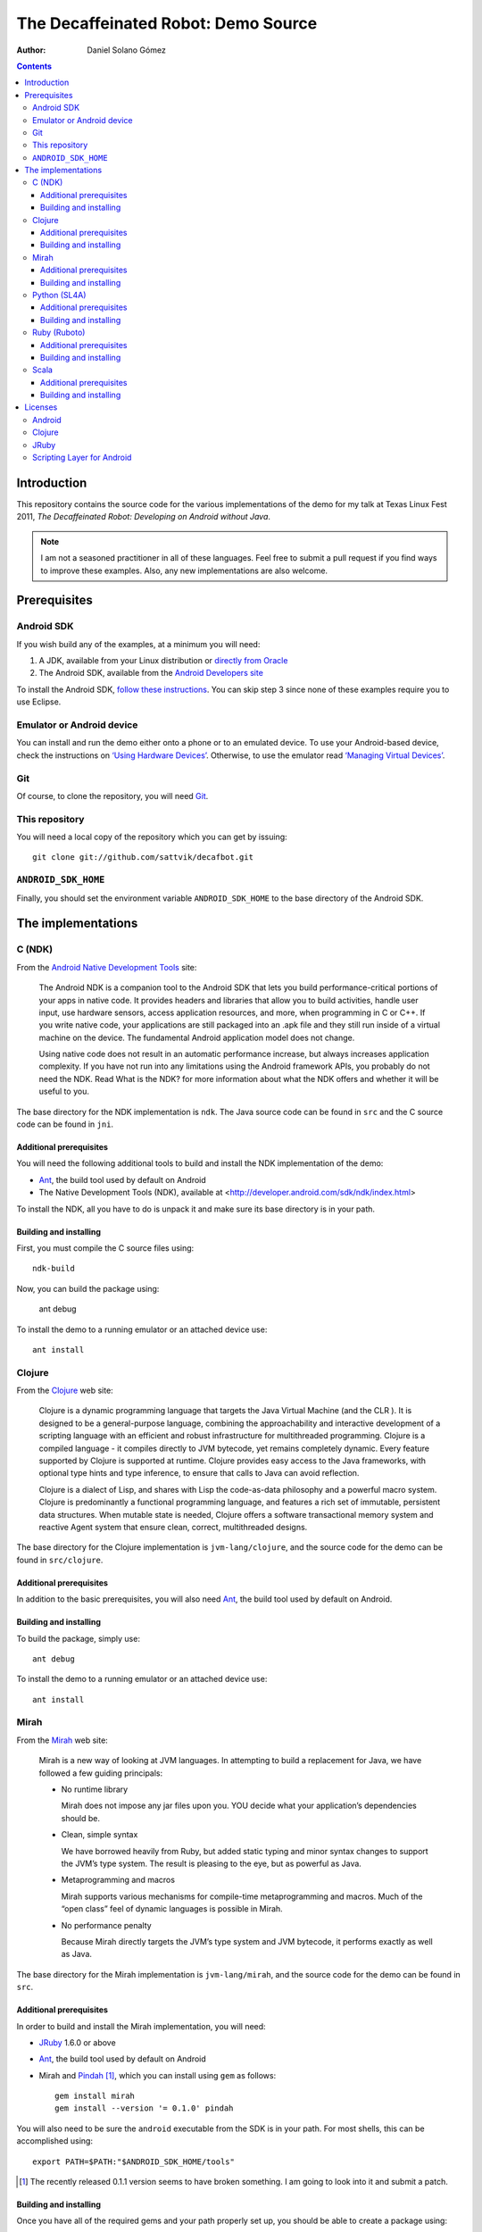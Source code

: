 The Decaffeinated Robot: Demo Source
====================================

:Author: Daniel Solano Gómez

.. contents::

Introduction
------------

This repository contains the source code for the various implementations of the
demo for my talk at Texas Linux Fest 2011, *The Decaffeinated Robot: Developing
on Android without Java*.


.. Note:: I am not a seasoned practitioner in all of these languages.  Feel
          free to submit a pull request if you find ways to improve these
          examples.  Also, any new implementations are also welcome.


Prerequisites
-------------

Android SDK
```````````

If you wish build any of the examples, at a minimum you will need:

1. A JDK, available from your Linux distribution or `directly from Oracle
   <http://java.sun.com/javase/downloads/index.jsp>`_
2. The Android SDK, available from the `Android Developers site
   <http://developer.android.com/sdk/index.html>`_

To install the Android SDK, `follow these instructions
<http://developer.android.com/sdk/installing.html>`_.  You can skip step 3
since none of these examples require you to use Eclipse.


Emulator or Android device
``````````````````````````

You can install and run the demo either onto a phone or to an emulated device.
To use your Android-based device, check the instructions on `‘Using Hardware
Devices’ <http://developer.android.com/guide/developing/device.html>`_.
Otherwise, to use the emulator read `‘Managing Virtual Devices’
<http://developer.android.com/guide/developing/devices/index.html>`_.

Git
```

Of course, to clone the repository, you will need Git_.

.. _Git: http://git-scm.com/

This repository
```````````````

You will need a local copy of the repository which you can get by issuing::

  git clone git://github.com/sattvik/decafbot.git


``ANDROID_SDK_HOME``
````````````````````

Finally, you should set the environment variable ``ANDROID_SDK_HOME`` to the
base directory of the Android SDK.


The implementations
-------------------

C (NDK)
```````

From the `Android Native Development Tools`__ site:

  The Android NDK is a companion tool to the Android SDK that lets you build
  performance-critical portions of your apps in native code. It provides
  headers and libraries that allow you to build activities, handle user input,
  use hardware sensors, access application resources, and more, when
  programming in C or C++. If you write native code, your applications are
  still packaged into an .apk file and they still run inside of a virtual
  machine on the device. The fundamental Android application model does not
  change.

  Using native code does not result in an automatic performance increase, but
  always increases application complexity. If you have not run into any
  limitations using the Android framework APIs, you probably do not need the
  NDK. Read What is the NDK? for more information about what the NDK offers and
  whether it will be useful to you.

The base directory for the NDK implementation is ``ndk``.  The Java source code
can be found in ``src`` and the C source code can be found in ``jni``.

.. __: http://developer.android.com/sdk/ndk/index.html


Additional prerequisites
~~~~~~~~~~~~~~~~~~~~~~~~

You will need the following additional tools to build and install the NDK
implementation of the demo:

* Ant_, the build tool used by default on Android

* The Native Development Tools (NDK), available at
  <http://developer.android.com/sdk/ndk/index.html>

To install the NDK, all you have to do is unpack it and make sure its base
directory is in your path.

.. _Ant: http://ant.apache.org

Building and installing
~~~~~~~~~~~~~~~~~~~~~~~

First, you must compile the C source files using::

  ndk-build

Now, you can build the package using:

  ant debug

To install the demo to a running emulator or an attached device use::

  ant install


Clojure
```````

From the Clojure_ web site:

  Clojure is a dynamic programming language that targets the Java Virtual
  Machine (and the CLR ). It is designed to be a general-purpose language,
  combining the approachability and interactive development of a scripting
  language with an efficient and robust infrastructure for multithreaded
  programming. Clojure is a compiled language - it compiles directly to JVM
  bytecode, yet remains completely dynamic. Every feature supported by Clojure
  is supported at runtime. Clojure provides easy access to the Java frameworks,
  with optional type hints and type inference, to ensure that calls to Java can
  avoid reflection.

  Clojure is a dialect of Lisp, and shares with Lisp the code-as-data
  philosophy and a powerful macro system. Clojure is predominantly a functional
  programming language, and features a rich set of immutable, persistent data
  structures. When mutable state is needed, Clojure offers a software
  transactional memory system and reactive Agent system that ensure clean,
  correct, multithreaded designs.

The base directory for the Clojure implementation is ``jvm-lang/clojure``, and
the source code for the demo can be found in ``src/clojure``.

.. _Clojure: http://www.clojure.org

Additional prerequisites
~~~~~~~~~~~~~~~~~~~~~~~~

In addition to the basic prerequisites, you will also need Ant_, the build tool
used by default on Android.

Building and installing
~~~~~~~~~~~~~~~~~~~~~~~

To build the package, simply use::

  ant debug

To install the demo to a running emulator or an attached device use::

  ant install


Mirah
`````

From the Mirah_ web site:

  Mirah is a new way of looking at JVM languages. In attempting to build a
  replacement for Java, we have followed a few guiding principals:

  * No runtime library

    Mirah does not impose any jar files upon you. YOU decide what your
    application’s dependencies should be.

  * Clean, simple syntax

    We have borrowed heavily from Ruby, but added static typing and minor
    syntax changes to support the JVM’s type system. The result is pleasing to
    the eye, but as powerful as Java.

  * Metaprogramming and macros

    Mirah supports various mechanisms for compile-time metaprogramming and
    macros. Much of the “open class” feel of dynamic languages is possible in
    Mirah.

  * No performance penalty

    Because Mirah directly targets the JVM’s type system and JVM bytecode, it
    performs exactly as well as Java.

The base directory for the Mirah implementation is ``jvm-lang/mirah``, and the
source code for the demo can be found in ``src``.

.. _Mirah: http://www.mirah.org/


Additional prerequisites
~~~~~~~~~~~~~~~~~~~~~~~~

In order to build and install the Mirah implementation, you will need:

* JRuby_ 1.6.0 or above

* Ant_, the build tool used by default on Android

* Mirah and Pindah_ [#]_, which you can install using ``gem`` as follows::

    gem install mirah
    gem install --version '= 0.1.0' pindah

You will also need to be sure the ``android`` executable from the SDK is in
your path.  For most shells, this can be accomplished using::

  export PATH=$PATH:"$ANDROID_SDK_HOME/tools"

.. _JRuby: http://www.jruby.org
.. _Pindah: https://github.com/mirah/pindah
.. [#] The recently released 0.1.1 version seems to have broken something.  I
       am going to look into it and submit a patch.

Building and installing
~~~~~~~~~~~~~~~~~~~~~~~

Once you have all of the required gems and your path properly set up, you
should be able to create a package using::

  rake debug

To install the demo to a running emulator or an attached device use::

  rake install


Python (SL4A)
`````````````

From the `Scripting Layer for Android`__ site:

  Scripting Layer for Android (SL4A) brings scripting languages to Android by
  allowing you to edit and execute scripts and interactive interpreters
  directly on the Android device. These scripts have access to many of the APIs
  available to full-fledged Android applications, but with a greatly simplified
  interface that makes it easy to get things done.

  Scripts can be run interactively in a terminal, in the background, or via
  Locale. Python, Perl, JRuby, Lua, BeanShell, JavaScript, Tcl, and shell are
  currently supported, and we're planning to add more. See the SL4A Video Help
  playlist on YouTube for various demonstrations of SL4A's features.

.. __: https://code.google.com/p/android-scripting/

The base directory for the Python implementation is ``sl4a/python``, and the
source code for the demo can be found in ``res/raw/script.py``.

Additional prerequisites
~~~~~~~~~~~~~~~~~~~~~~~~

In addition to the basic prerequisites, you will also need Ant_, the build tool
used by default on Android.

Building and installing
~~~~~~~~~~~~~~~~~~~~~~~

To build the package, simply use::

  ant debug

To install the demo to a running emulator or an attached device use::

  ant install


Ruby (Ruboto)
`````````````

From the Ruboto_ web site:

  ruboto-core is a framework for writing full Android apps in Ruby. It includes
  support libraries and generators for creating projects, classes, tests, and
  more.

The base directory for the Ruboto implementation is ``ruboto``, and the source
code for the demo can be found in ``assets/scripts``.

.. _Ruboto: http://ruboto.org/


Additional prerequisites
~~~~~~~~~~~~~~~~~~~~~~~~

In order to build and install the Ruby implementation, you will need:

* JRuby_ 1.6.0 or above

* Ant_, the build tool used by default on Android


Building and installing
~~~~~~~~~~~~~~~~~~~~~~~

Once you have all of the required programs properly set up, you should be able
to create a package using::

  rake debug

To install the demo to a running emulator or an attached device use::

  rake install


Scala
`````

From the Scala_ web site:

  Scala is a general purpose programming language designed to express common
  programming patterns in a concise, elegant, and type-safe way. It smoothly
  integrates features of object-oriented and functional languages, enabling
  Java and other programmers to be more productive. Code sizes are typically
  reduced by a factor of two to three when compared to an equivalent Java
  application.

The base directory for the Scala implementation is ``jvm-lang/scala``,
and the source code for the demo can be found in ``src/main/scala``.

.. _Scala: http://www.scala-lang.org

Additional prerequisites
~~~~~~~~~~~~~~~~~~~~~~~~

You will need the `simple-build-tool
<https://code.google.com/p/simple-build-tool/>`_.  Installation instructions
are available from the sbt wiki at
<https://code.google.com/p/simple-build-tool/wiki/Setup>.

Building and installing
~~~~~~~~~~~~~~~~~~~~~~~

Once you have set up your sbt script, you can build the demo package with::

  sbt update package-debug

To install the demo to the emulator, use::

  sbt install-emulator

To install the demo to an attached device, use::

  sbt install-device


Licenses
--------

This demo is licensed under a BSD-style license as follows:

| Copyright © 2011 Sattvik Software & Technology Resources, Ltd. Co.
| All rights reserved.

Redistribution and use in source and binary forms, with or without
modification, are permitted provided that the following conditions are met:

1. Redistributions of source code must retain the above copyright notice,
   this list of conditions and the following disclaimer.
2. Redistributions in binary form must reproduce the above copyright notice,
   this list of conditions and the following disclaimer in the documentation
   and/or other materials provided with the distribution.
3. Neither the name of Sattvik Software & Technology Resources, Ltd. Co. nor
   the names of its contributors may be used to endorse or promote products
   derived from this software without specific prior written permission.

THIS SOFTWARE IS PROVIDED BY THE COPYRIGHT HOLDERS AND CONTRIBUTORS "AS IS"
AND ANY EXPRESS OR IMPLIED WARRANTIES, INCLUDING, BUT NOT LIMITED TO, THE
IMPLIED WARRANTIES OF MERCHANTABILITY AND FITNESS FOR A PARTICULAR PURPOSE
ARE DISCLAIMED. IN NO EVENT SHALL THE COPYRIGHT HOLDER OR CONTRIBUTORS BE
LIABLE FOR ANY DIRECT, INDIRECT, INCIDENTAL, SPECIAL, EXEMPLARY, OR
CONSEQUENTIAL DAMAGES (INCLUDING, BUT NOT LIMITED TO, PROCUREMENT OF
SUBSTITUTE GOODS OR SERVICES; LOSS OF USE, DATA, OR PROFITS; OR BUSINESS
INTERRUPTION) HOWEVER CAUSED AND ON ANY THEORY OF LIABILITY, WHETHER IN
CONTRACT, STRICT LIABILITY, OR TORT (INCLUDING NEGLIGENCE OR OTHERWISE)
ARISING IN ANY WAY OUT OF THE USE OF THIS SOFTWARE, EVEN IF ADVISED OF THE
POSSIBILITY OF SUCH DAMAGE.


Android
```````

Android is a trademark of Google Inc. Use of this trademark is subject to
Google Permissions.


Clojure
```````

This demo includes a compiled version of Clojure, which is licensed under the
Eclipse Public License 1.0.  The details of the Clojure license are available
in the file ``clojure-readme.txt``.

JRuby
`````

This demo includes compiled portions of JRuby, which is licensed under a tri
CPL/GPL/LGPL license.  Details are available in the files ``COPYING.JRUBY`` and
``LICENSE.RUBY``.

Scripting Layer for Android
```````````````````````````

This demo includes the Scripting Layer for Android, which is licenses under the
Apache License 2.0.  Details are available in the file ``LICENSE.SL4A``.
